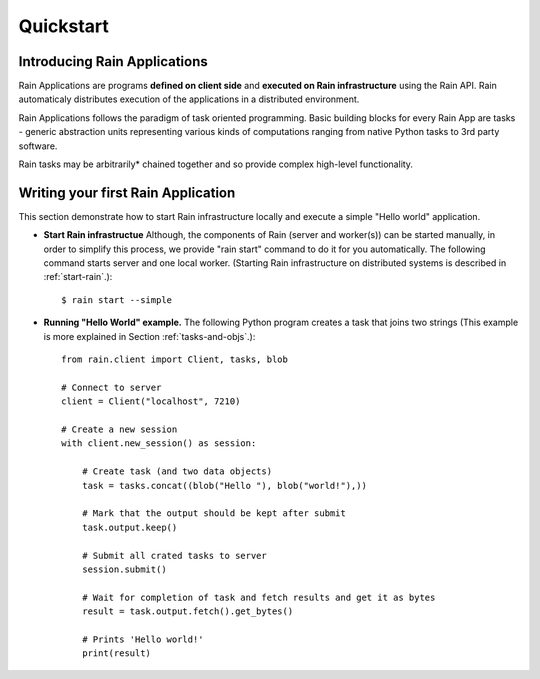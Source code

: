 Quickstart
**********

Introducing Rain Applications
=============================

Rain Applications are programs **defined on client side** and **executed on
Rain infrastructure** using the Rain API. Rain automaticaly distributes
execution of the applications in a distributed environment.

Rain Applications follows the paradigm of task oriented programming. Basic
building blocks for every Rain App are tasks - generic abstraction units
representing various kinds of computations ranging from native Python tasks to
3rd party software.

Rain tasks may be arbitrarily* chained together and so provide complex
high-level functionality.


Writing your first Rain Application
===================================

This section demonstrate how to start Rain infrastructure locally and execute
a simple "Hello world" application.

- **Start Rain infrastructue** Although, the components of Rain (server and
  worker(s)) can be started manually, in order to simplify this process, we
  provide "rain start" command to do it for you automatically. The following
  command starts server and one local worker. (Starting Rain infrastructure on
  distributed systems is described in :ref:`start-rain`.)::

  $ rain start --simple

- **Running "Hello World" example.** The following Python program creates a task
  that joins two strings (This example is more explained in Section
  :ref:`tasks-and-objs`.)::

    from rain.client import Client, tasks, blob

    # Connect to server
    client = Client("localhost", 7210)

    # Create a new session
    with client.new_session() as session:

        # Create task (and two data objects)
        task = tasks.concat((blob("Hello "), blob("world!"),))

        # Mark that the output should be kept after submit
        task.output.keep()

        # Submit all crated tasks to server
        session.submit()

        # Wait for completion of task and fetch results and get it as bytes
        result = task.output.fetch().get_bytes()

        # Prints 'Hello world!'
        print(result)

